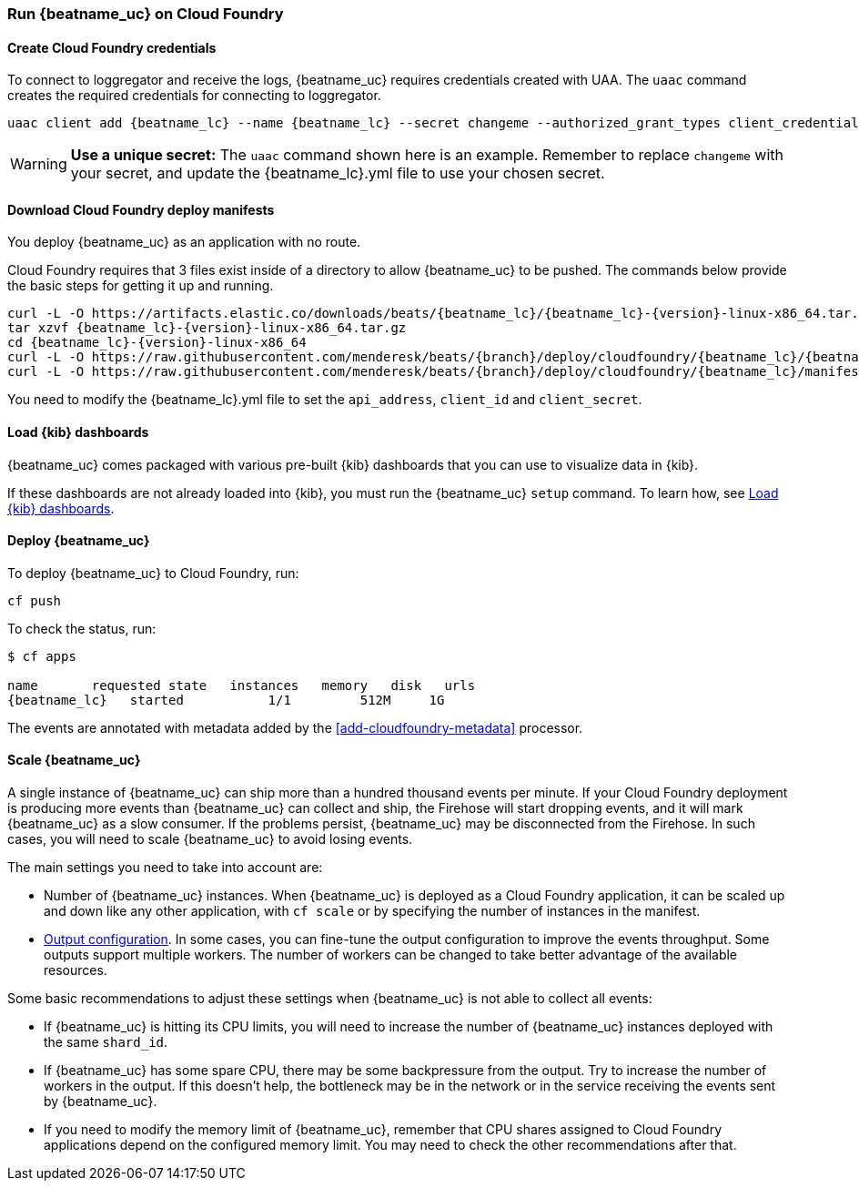 [[running-on-cloudfoundry]]
=== Run {beatname_uc} on Cloud Foundry

ifeval::["{beatname_lc}"=="filebeat"]
You can use {beatname_uc} on Cloud Foundry to retrieve and ship logs.
endif::[]
ifeval::["{beatname_lc}"=="metricbeat"]
You can use {beatname_uc} on Cloud Foundry to retrieve and ship metrics.
endif::[]

ifeval::["{release-state}"=="unreleased"]

However, version {version} of {beatname_uc} has not yet been
released, no build is currently available for this version.

endif::[]


==== Create Cloud Foundry credentials

To connect to loggregator and receive the logs, {beatname_uc} requires credentials created with UAA. The `uaac`
command creates the required credentials for connecting to loggregator.

["source","sh",subs="attributes"]
------------------------------------------------
uaac client add {beatname_lc} --name {beatname_lc} --secret changeme --authorized_grant_types client_credentials,refresh_token --authorities doppler.firehose,cloud_controller.admin_read_only
------------------------------------------------

[WARNING]
=======================================
*Use a unique secret:* The `uaac` command shown here is an example. Remember to
replace `changeme` with your secret, and update the +{beatname_lc}.yml+ file to
use your chosen secret.
=======================================


==== Download Cloud Foundry deploy manifests

You deploy {beatname_uc} as an application with no route.

Cloud Foundry requires that 3 files exist inside of a directory to allow {beatname_uc} to be pushed. The commands
below provide the basic steps for getting it up and running.

["source", "sh", subs="attributes"]
------------------------------------------------
curl -L -O https://artifacts.elastic.co/downloads/beats/{beatname_lc}/{beatname_lc}-{version}-linux-x86_64.tar.gz
tar xzvf {beatname_lc}-{version}-linux-x86_64.tar.gz
cd {beatname_lc}-{version}-linux-x86_64
curl -L -O https://raw.githubusercontent.com/menderesk/beats/{branch}/deploy/cloudfoundry/{beatname_lc}/{beatname_lc}.yml
curl -L -O https://raw.githubusercontent.com/menderesk/beats/{branch}/deploy/cloudfoundry/{beatname_lc}/manifest.yml
------------------------------------------------

You need to modify the +{beatname_lc}.yml+ file to set the `api_address`,
`client_id` and `client_secret`.

==== Load {kib} dashboards

{beatname_uc} comes packaged with various pre-built {kib} dashboards
that you can use to visualize data in {kib}.

If these dashboards are not already loaded into {kib}, you must run the {beatname_uc} `setup` command.
To learn how, see <<load-kibana-dashboards,Load {kib} dashboards>>.

ifeval::["{beatname_lc}"=="metricbeat"]
[IMPORTANT]
=======================================
If you are using a different output other than {es}, such as {ls}, you
need to <<load-template-manually>> and <<load-kibana-dashboards>>.
=======================================
endif::[]
ifeval::["{beatname_lc}"=="filebeat"]
The `setup` command does not load the ingest pipelines used to parse log lines. By default, ingest pipelines
are set up automatically the first time you run {beatname_uc} and connect to {es}.

[IMPORTANT]
=======================================
If you are using a different output other than {es}, such as {ls}, you
need to:

* <<load-template-manually>>
* <<load-kibana-dashboards>>
* <<load-ingest-pipelines>>
=======================================
endif::[]

==== Deploy {beatname_uc}

To deploy {beatname_uc} to Cloud Foundry, run:

["source", "sh", subs="attributes"]
------------------------------------------------
cf push
------------------------------------------------

To check the status, run:

["source", "sh", subs="attributes"]
------------------------------------------------
$ cf apps

name       requested state   instances   memory   disk   urls
{beatname_lc}   started           1/1         512M     1G
------------------------------------------------

ifeval::["{beatname_lc}"=="filebeat"]
Log events should start flowing to Elasticsearch.
endif::[]
ifeval::["{beatname_lc}"=="metricbeat"]
Metric events should start flowing to Elasticsearch.
endif::[]
The events are annotated with metadata added by the <<add-cloudfoundry-metadata>> processor.

==== Scale {beatname_uc}

A single instance of {beatname_uc} can ship more than a hundred thousand events
per minute. If your Cloud Foundry deployment is producing more events than
{beatname_uc} can collect and ship, the Firehose will start dropping events, and it
will mark {beatname_uc} as a slow consumer. If the problems persist, {beatname_uc} may
be disconnected from the Firehose.
In such cases, you will need to scale {beatname_uc} to avoid losing events.

The main settings you need to take into account are:

ifeval::["{beatname_lc}"=="filebeat"]
* The `shard_id` specified in the
  <<filebeat-input-cloudfoundry,`cloudfoundry` input configuration>>. The
  Firehose will divide the events amongst all the {beatname_uc} instances with
  the same value for this setting. All the instances with the same `shard_id`
  should have the same configuration.
endif::[]
ifeval::["{beatname_lc}"=="metricbeat"]
* The `shard_id` specified in the
  <<metricbeat-module-cloudfoundry,`cloudfoundry` module>>. The
  Firehose will divide the events amongst all the {beatname_uc} instances with
  the same value for this setting. All instances with the same `shard_id`
  should have the same configuration.
endif::[]
* Number of {beatname_uc} instances. When {beatname_uc} is deployed as a Cloud
  Foundry application, it can be scaled up and down like any other application,
  with `cf scale` or by specifying the number of instances in the manifest.
* <<configuring-output,Output configuration>>. In some cases, you can fine-tune
  the output configuration to improve the events throughput. Some outputs
  support multiple workers. The number of workers can be changed to take better
  advantage of the available resources.

Some basic recommendations to adjust these settings when {beatname_uc} is not
able to collect all events:

* If {beatname_uc} is hitting its CPU limits, you will need to increase the
  number of {beatname_uc} instances deployed with the same `shard_id`.
* If {beatname_uc} has some spare CPU, there may be some backpressure from the
  output. Try to increase the number of workers in the output. If this doesn't
  help, the bottleneck may be in the network or in the service receiving the
  events sent by {beatname_uc}.
* If you need to modify the memory limit of {beatname_uc}, remember that CPU
  shares assigned to Cloud Foundry applications depend on the configured memory
  limit. You may need to check the other recommendations after that.
